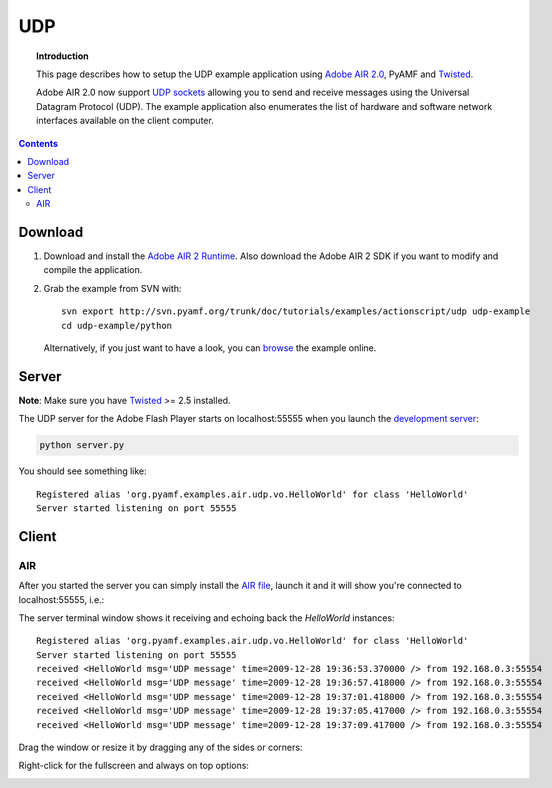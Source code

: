 *******
  UDP
*******

.. topic:: Introduction

   This page describes how to setup the UDP example application
   using `Adobe AIR 2.0`_, PyAMF and Twisted_.

   Adobe AIR 2.0 now support `UDP sockets`_ allowing you to send
   and receive messages using the Universal Datagram Protocol (UDP).
   The example application also enumerates the list of hardware
   and software network interfaces available on the client computer.

.. contents::
 
Download
========

#. Download and install the `Adobe AIR 2 Runtime`_. Also download the
   Adobe AIR 2 SDK if you want to modify and compile the application.

#. Grab the example from SVN with::

     svn export http://svn.pyamf.org/trunk/doc/tutorials/examples/actionscript/udp udp-example
     cd udp-example/python

   Alternatively, if you just want to have a look, you can browse_ the example online.


Server
======

**Note**: Make sure you have Twisted_ >= 2.5 installed.

The UDP server for the Adobe Flash Player starts on
localhost:55555 when you launch the `development server`_:

.. code-block:: bash

    python server.py

You should see something like::

    Registered alias 'org.pyamf.examples.air.udp.vo.HelloWorld' for class 'HelloWorld'
    Server started listening on port 55555


Client
======

AIR
---

After you started the server you can simply install the `AIR file`_, launch it and
it will show you're connected to localhost:55555, i.e.:

.. image:: images/udp-overview.png

The server terminal window shows it receiving and echoing back the `HelloWorld`
instances::

    Registered alias 'org.pyamf.examples.air.udp.vo.HelloWorld' for class 'HelloWorld'
    Server started listening on port 55555
    received <HelloWorld msg='UDP message' time=2009-12-28 19:36:53.370000 /> from 192.168.0.3:55554
    received <HelloWorld msg='UDP message' time=2009-12-28 19:36:57.418000 /> from 192.168.0.3:55554
    received <HelloWorld msg='UDP message' time=2009-12-28 19:37:01.418000 /> from 192.168.0.3:55554
    received <HelloWorld msg='UDP message' time=2009-12-28 19:37:05.417000 /> from 192.168.0.3:55554
    received <HelloWorld msg='UDP message' time=2009-12-28 19:37:09.417000 /> from 192.168.0.3:55554

Drag the window or resize it by dragging any of the sides or corners:

.. image:: images/udp-resize.png

Right-click for the fullscreen and always on top options:

.. image:: images/udp-options.png


.. _Adobe AIR 2.0: http://labs.adobe.com/technologies/air2
.. _Adobe AIR 2 Runtime: http://labs.adobe.com/downloads/air2.html
.. _Twisted: http://twistedmatrix.com
.. _UDP sockets: http://help.adobe.com/en_US/FlashPlatform/beta/reference/actionscript/3/flash/net/DatagramSocket.html
.. _browse: http://dev.pyamf.org/browser/trunk/doc/tutorials/examples/actionscript/udp
.. _development server: http://dev.pyamf.org/browser/trunk/doc/tutorials/examples/actionscript/udp/python/server.py
.. _AIR file: http://dev.pyamf.org/browser/trunk/doc/tutorials/examples/actionscript/udp/air/deploy/udp.air
